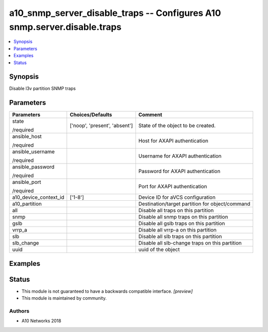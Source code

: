.. _a10_snmp_server_disable_traps_module:


a10_snmp_server_disable_traps -- Configures A10 snmp.server.disable.traps
=========================================================================

.. contents::
   :local:
   :depth: 1


Synopsis
--------

Disable l3v partition SNMP traps






Parameters
----------

+-----------------------+-------------------------------+-------------------------------------------------+
| Parameters            | Choices/Defaults              | Comment                                         |
|                       |                               |                                                 |
|                       |                               |                                                 |
+=======================+===============================+=================================================+
| state                 | ['noop', 'present', 'absent'] | State of the object to be created.              |
|                       |                               |                                                 |
| /required             |                               |                                                 |
+-----------------------+-------------------------------+-------------------------------------------------+
| ansible_host          |                               | Host for AXAPI authentication                   |
|                       |                               |                                                 |
| /required             |                               |                                                 |
+-----------------------+-------------------------------+-------------------------------------------------+
| ansible_username      |                               | Username for AXAPI authentication               |
|                       |                               |                                                 |
| /required             |                               |                                                 |
+-----------------------+-------------------------------+-------------------------------------------------+
| ansible_password      |                               | Password for AXAPI authentication               |
|                       |                               |                                                 |
| /required             |                               |                                                 |
+-----------------------+-------------------------------+-------------------------------------------------+
| ansible_port          |                               | Port for AXAPI authentication                   |
|                       |                               |                                                 |
| /required             |                               |                                                 |
+-----------------------+-------------------------------+-------------------------------------------------+
| a10_device_context_id | ['1-8']                       | Device ID for aVCS configuration                |
|                       |                               |                                                 |
|                       |                               |                                                 |
+-----------------------+-------------------------------+-------------------------------------------------+
| a10_partition         |                               | Destination/target partition for object/command |
|                       |                               |                                                 |
|                       |                               |                                                 |
+-----------------------+-------------------------------+-------------------------------------------------+
| all                   |                               | Disable all traps on this partition             |
|                       |                               |                                                 |
|                       |                               |                                                 |
+-----------------------+-------------------------------+-------------------------------------------------+
| snmp                  |                               | Disable all snmp traps on this partition        |
|                       |                               |                                                 |
|                       |                               |                                                 |
+-----------------------+-------------------------------+-------------------------------------------------+
| gslb                  |                               | Disable all gslb traps on this partition        |
|                       |                               |                                                 |
|                       |                               |                                                 |
+-----------------------+-------------------------------+-------------------------------------------------+
| vrrp_a                |                               | Disable all vrrp-a on this partition            |
|                       |                               |                                                 |
|                       |                               |                                                 |
+-----------------------+-------------------------------+-------------------------------------------------+
| slb                   |                               | Disable all slb traps on this partition         |
|                       |                               |                                                 |
|                       |                               |                                                 |
+-----------------------+-------------------------------+-------------------------------------------------+
| slb_change            |                               | Disable all slb-change traps on this partition  |
|                       |                               |                                                 |
|                       |                               |                                                 |
+-----------------------+-------------------------------+-------------------------------------------------+
| uuid                  |                               | uuid of the object                              |
|                       |                               |                                                 |
|                       |                               |                                                 |
+-----------------------+-------------------------------+-------------------------------------------------+







Examples
--------

.. code-block:: yaml+jinja

    





Status
------




- This module is not guaranteed to have a backwards compatible interface. *[preview]*


- This module is maintained by community.



Authors
~~~~~~~

- A10 Networks 2018


